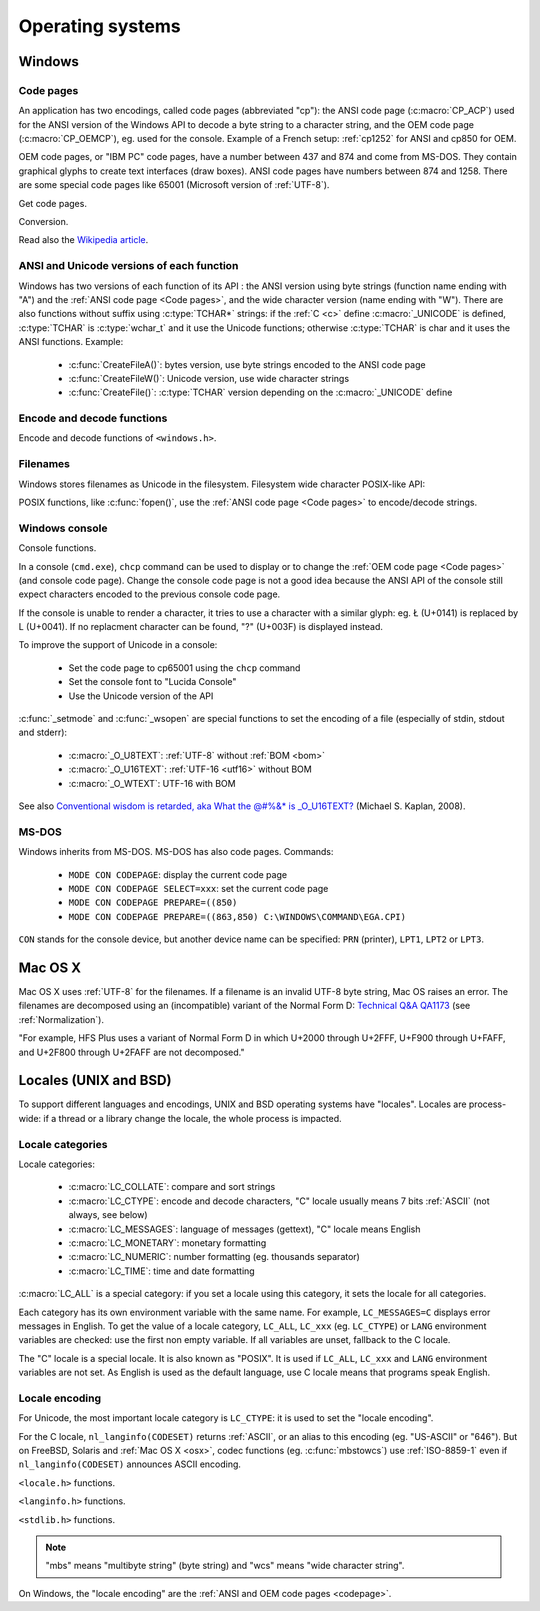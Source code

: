 Operating systems
=================

.. _Windows:

Windows
-------

.. index: Code page
.. _codepage:

Code pages
''''''''''

An application has two encodings, called code pages (abbreviated "cp"): the
ANSI code page (:c:macro:`CP_ACP`) used for the ANSI version of the Windows API to decode a byte
string to a character string, and the OEM code page (:c:macro:`CP_OEMCP`), eg. used for the console.
Example of a French setup: :ref:`cp1252` for ANSI and cp850 for OEM.

OEM code pages, or "IBM PC" code pages, have a number between 437 and 874 and
come from MS-DOS. They contain graphical glyphs to create text interfaces (draw
boxes). ANSI code pages have numbers between 874 and 1258. There are some
special code pages like 65001 (Microsoft version of :ref:`UTF-8`).

Get code pages.

.. c:function:: UINT GetACP()

   Get the ANSI code page number.

.. c:function:: UINT GetOEMCP()

   Get the OEM code page number.

Conversion.

.. c:function:: BOOL OemToCharW(LPCSTR src, LPWSTR dst)

   Decode a byte string from the OEM code page.

.. c:function:: BOOL CharToOemW(LPCWSTR src, LPSTR dst)

   Encode a character string to the OEM code page.

.. c:function:: BOOL AnsiToCharW(LPCSTR src, LPWSTR dst)

   Decode a byte string from the ANSI code page.

.. c:function:: BOOL CharToAnsiW(LPCWSTR src, LPSTR dst)

   Encode a character string to the ANSI code page.

Read also the `Wikipedia article <http://en.wikipedia.org/wiki/Windows_code_page>`_.


ANSI and Unicode versions of each function
''''''''''''''''''''''''''''''''''''''''''

Windows has two versions of each function of its API : the ANSI version using
byte strings (function name ending with "A") and the :ref:`ANSI code page <Code pages>`, and the wide character version
(name ending with "W"). There are also functions without suffix using
:c:type:`TCHAR*` strings: if the :ref:`C <c>` define :c:macro:`_UNICODE` is defined, :c:type:`TCHAR` is
:c:type:`wchar_t` and it use the Unicode functions; otherwise :c:type:`TCHAR` is char
and it uses the ANSI functions. Example:

 * :c:func:`CreateFileA()`: bytes version, use byte strings encoded to the ANSI code page
 * :c:func:`CreateFileW()`: Unicode version, use wide character strings
 * :c:func:`CreateFile()`: :c:type:`TCHAR` version depending on the :c:macro:`_UNICODE` define


Encode and decode functions
'''''''''''''''''''''''''''

Encode and decode functions of ``<windows.h>``.

.. c:function:: MultiByteToWideChar()

   Decode a byte string to a character string (similar to
   :c:func:`mbstowcs`). It supports the :ref:`ANSI code page <Code pages>` and :ref:`OEM code page <Code pages>`, UTF-7 and :ref:`UTF-8`. By default,
   it ignores undecodable bytes. Use :c:macro:`MB_ERR_INVALID_CHARS` flag to raise an
   error on an invalid byte sequence.

.. c:function:: WideCharToMultiByte()

   Encode a character string to a byte string (similar to
   :c:func:`wcstombs`). As :c:func:`MultiByteToWideChar`, it supports :ref:`ANSI code page <Code pages>` and the :ref:`OEM code page <Code pages>`,
   UTF-7 and :ref:`UTF-8`. By default, if a character cannot be encoded, it is
   replaced by a character with a similar glyph. For example, with :ref:`cp1252`, Ł (U+0141) is replaced
   by L (U+004C). Use :c:macro:`WC_NO_BEST_FIT_CHARS` flag to raise an error on
   unencodable character.


Filenames
'''''''''

Windows stores filenames as Unicode in the filesystem. Filesystem wide
character POSIX-like API:

.. c:function:: int _wfstat(const wchar_t* filename, struct _stat *statbuf)

   Unicode version of :c:func:`stat()`.

.. c:function:: FILE *_wfopen(const wchar_t* filename, const wchar_t *mode)

   Unicode version of :c:func:`fopen`.

POSIX functions, like :c:func:`fopen()`, use the :ref:`ANSI code page <Code pages>` to encode/decode
strings.


Windows console
'''''''''''''''

Console functions.

.. c:function:: GetConsoleCP()

   Get the ccode page of the standard input (stdin) of the console.

.. c:function:: GetConsoleOutputCP()

   Get the code page of the standard output (stdout and stderr) of the console.

In a console (``cmd.exe``), ``chcp`` command can be used to display or to
change the :ref:`OEM code page <Code pages>` (and console code page). Change the console code page is not a
good idea because the ANSI API of the console still expect characters encoded
to the previous console code page.

If the console is unable to render a character, it tries to use a character
with a similar glyph: eg. Ł (U+0141) is replaced by L (U+0041). If no
replacment character can be found, "?" (U+003F) is displayed instead.

To improve the support of Unicode in a console:

 * Set the code page to cp65001 using the ``chcp`` command
 * Set the console font to "Lucida Console"
 * Use the Unicode version of the API

:c:func:`_setmode` and :c:func:`_wsopen` are special functions to set the encoding of a
file (especially of stdin, stdout and stderr):

 * :c:macro:`_O_U8TEXT`: :ref:`UTF-8` without :ref:`BOM <bom>`
 * :c:macro:`_O_U16TEXT`: :ref:`UTF-16 <utf16>` without BOM
 * :c:macro:`_O_WTEXT`: UTF-16 with BOM

See also `Conventional wisdom is retarded, aka What the @#%&* is _O_U16TEXT?`_
(Michael S. Kaplan, 2008).

.. _Conventional wisdom is retarded, aka What the @#%&* is _O_U16TEXT?:
   http://blogs.msdn.com/b/michkap/archive/2008/03/18/8306597.aspx


MS-DOS
''''''

Windows inherits from MS-DOS. MS-DOS has also code pages. Commands:

 * ``MODE CON CODEPAGE``: display the current code page
 * ``MODE CON CODEPAGE SELECT=xxx``: set the current code page
 * ``MODE CON CODEPAGE PREPARE=((850)``
 * ``MODE CON CODEPAGE PREPARE=((863,850) C:\WINDOWS\COMMAND\EGA.CPI)``

``CON`` stands for the console device, but another device name can be
specified: ``PRN`` (printer), ``LPT1``, ``LPT2`` or ``LPT3``.

.. _osx:

Mac OS X
--------

Mac OS X uses :ref:`UTF-8` for the filenames. If a filename is an invalid UTF-8 byte
string, Mac OS raises an error. The filenames are decomposed using an
(incompatible) variant of the Normal Form D: `Technical Q&A QA1173`_ (see
:ref:`Normalization`).

"For example, HFS Plus uses a variant of Normal Form D in which U+2000 through
U+2FFF, U+F900 through U+FAFF, and U+2F800 through U+2FAFF are not decomposed."

.. _Technical Q&A QA1173:
   http://developer.apple.com/mac/library/qa/qa2001/qa1173.html

.. todo:: Document %3A pattern for undecodable filename


.. _locales:

Locales (UNIX and BSD)
----------------------

To support different languages and encodings, UNIX and BSD operating systems
have "locales". Locales are process-wide: if a thread or a library change
the locale, the whole process is impacted.


Locale categories
'''''''''''''''''

Locale categories:

 * :c:macro:`LC_COLLATE`: compare and sort strings
 * :c:macro:`LC_CTYPE`: encode and decode characters, "C" locale usually means 7 bits
   :ref:`ASCII` (not always, see below)
 * :c:macro:`LC_MESSAGES`: language of messages (gettext), "C" locale means English
 * :c:macro:`LC_MONETARY`: monetary formatting
 * :c:macro:`LC_NUMERIC`: number formatting (eg. thousands separator)
 * :c:macro:`LC_TIME`: time and date formatting

:c:macro:`LC_ALL` is a special category: if you set a locale using this category, it sets
the locale for all categories.

Each category has its own environment variable with the same name. For example,
``LC_MESSAGES=C`` displays error messages in English. To get the value of a locale
category, ``LC_ALL``, ``LC_xxx`` (eg. ``LC_CTYPE``) or ``LANG`` environment variables are
checked: use the first non empty variable. If all variables are unset,
fallback to the C locale.

The "C" locale is a special locale. It is also known as "POSIX". It is used if
``LC_ALL``, ``LC_xxx`` and ``LANG`` environment variables are not set. As English is used
as the default language, use C locale means that programs speak English.

.. _locale encoding:

Locale encoding
'''''''''''''''

For Unicode, the most important locale category is ``LC_CTYPE``: it is used to set
the "locale encoding".

For the C locale, ``nl_langinfo(CODESET)`` returns :ref:`ASCII`, or an alias to
this encoding (eg. "US-ASCII" or "646"). But on FreeBSD, Solaris and :ref:`Mac
OS X <osx>`, codec functions (eg. :c:func:`mbstowcs`) use :ref:`ISO-8859-1`
even if ``nl_langinfo(CODESET)`` announces ASCII encoding.

``<locale.h>`` functions.

.. c:function:: char* setlocale(category, NULL)

   Get the current locale of the specified category.

.. c:function:: char* setlocale(category, name)

   Set the locale of the specified category.

``<langinfo.h>`` functions.

.. c:function::  char* nl_langinfo(CODESET)

   Get the name of the locale encoding.

``<stdlib.h>`` functions.

.. c:function:: size_t mbstowcs(wchar_t *dest, const char *src, size_t n)

   Decode a byte string from the locale encoding to a character string.  Raise
   an error on undecodable byte sequence. If available, always prefer the
   reentrant version: :c:func:`mbsrtowcs`.

.. c:function:: size_t wcstombs(char *dest, const wchar_t *src, size_t n)

   Encode a character string to a byte string in the locale encoding. Raise an
   error if a character cannot by encoded. If available, always prefer the
   reentrant version: :c:func:`wcsrtombs`.

.. note::

   "mbs" means "multibyte string" (byte string) and "wcs" means "wide character
   string".

On Windows, the "locale encoding" are the :ref:`ANSI and OEM code pages
<codepage>`.

